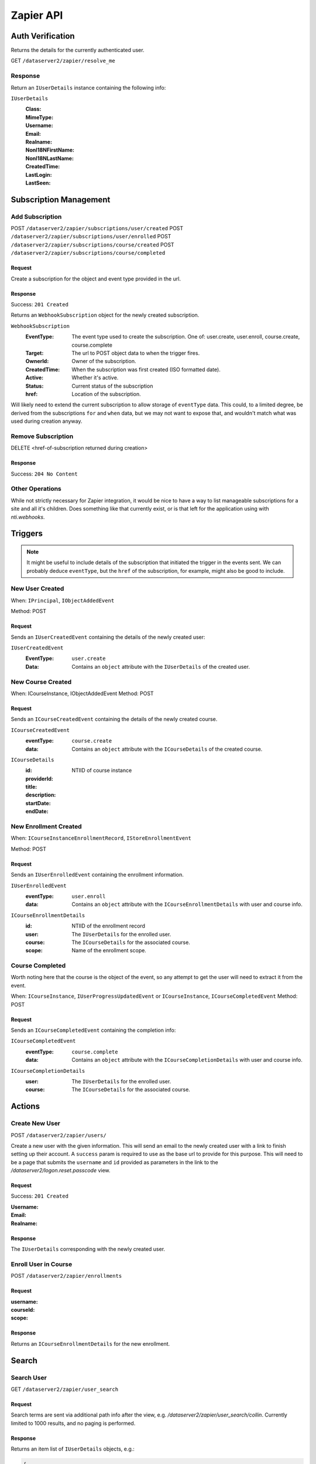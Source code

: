 ===========
Zapier API
===========


Auth Verification
=================
Returns the details for the currently authenticated user.

GET ``/dataserver2/zapier/resolve_me``

Response
--------
Return an ``IUserDetails`` instance containing the following info:

``IUserDetails``
    :Class:
    :MimeType:
    :Username:
    :Email:
    :Realname:
    :NonI18NFirstName:
    :NonI18NLastName:
    :CreatedTime:
    :LastLogin:
    :LastSeen:


Subscription Management
=======================

Add Subscription
----------------
POST ``/dataserver2/zapier/subscriptions/user/created``
POST ``/dataserver2/zapier/subscriptions/user/enrolled``
POST ``/dataserver2/zapier/subscriptions/course/created``
POST ``/dataserver2/zapier/subscriptions/course/completed``


Request
~~~~~~~
Create a subscription for the object and event type provided in the url.

Response
~~~~~~~~
Success: ``201 Created``

Returns an ``WebhookSubscription`` object for the newly created subscription.

``WebhookSubscription``
    :EventType:  The event type used to create the subscription.  One of:
        user.create, user.enroll, course.create, course.complete
    :Target:  The url to POST object data to when the trigger fires.
    :OwnerId:  Owner of the subscription.
    :CreatedTime: When the subscription was first created (ISO formatted date).
    :Active:  Whether it's active.
    :Status: Current status of the subscription
    :href:  Location of the subscription.

Will likely need to extend the current subscription to allow storage of
``eventType`` data.  This could, to a limited degree, be derived from the
subscriptions ``for`` and ``when`` data, but we may not want to
expose that, and wouldn't match what was used during creation anyway.

Remove Subscription
-------------------
DELETE <href-of-subscription returned during creation>

Response
~~~~~~~~
Success: ``204 No Content``


Other Operations
----------------
While not strictly necessary for Zapier integration, it would be nice to have
a way to list manageable subscriptions for a site and all it's children.  Does
something like that currently exist, or is that left for the application
using with `nti.webhooks`.


Triggers
========
.. note:: It might be useful to include details of the subscription that
    initiated the trigger in the events sent.  We can probably deduce
    ``eventType``, but the ``href`` of the subscription, for example, might
    also be good to include.

New User Created
----------------
When: ``IPrincipal``, ``IObjectAddedEvent``

Method: POST

Request
~~~~~~~
Sends an ``IUserCreatedEvent`` containing the details of the newly created user:

``IUserCreatedEvent``
    :EventType: ``user.create``
    :Data:  Contains an ``object`` attribute with the ``IUserDetails`` of the
        created user.


New Course Created
------------------
When: ICourseInstance, IObjectAddedEvent
Method: POST

Request
~~~~~~~
Sends an ``ICourseCreatedEvent`` containing the details of the newly created course.

``ICourseCreatedEvent``
    :eventType:  ``course.create``
    :data:  Contains an ``object`` attribute with the ``ICourseDetails`` of the
        created course.

``ICourseDetails``
    :id: NTIID of course instance
    :providerId:
    :title:
    :description:
    :startDate:
    :endDate:


New Enrollment Created
----------------------
When: ``ICourseInstanceEnrollmentRecord``, ``IStoreEnrollmentEvent``

Method: POST

Request
~~~~~~~
Sends an ``IUserEnrolledEvent`` containing the enrollment information.

``IUserEnrolledEvent``
    :eventType: ``user.enroll``
    :data: Contains an ``object`` attribute with the ``ICourseEnrollmentDetails``
        with user and course info.

``ICourseEnrollmentDetails``
    :id:  NTIID of the enrollment record
    :user: The ``IUserDetails`` for the enrolled user.
    :course: The ``ICourseDetails`` for the associated course.
    :scope: Name of the enrollment scope.


Course Completed
----------------
Worth noting here that the course is the object of the event, so any attempt
to get the user will need to extract it from the event.

When: ``ICourseInstance``, ``IUserProgressUpdatedEvent``
or ``ICourseInstance``, ``ICourseCompletedEvent``
Method: POST

Request
~~~~~~~
Sends an ``ICourseCompletedEvent`` containing the completion info:

``ICourseCompletedEvent``
    :eventType: ``course.complete``
    :data: Contains an ``object`` attribute with the ``ICourseCompletionDetails``
        with user and course info.

``ICourseCompletionDetails``
    :user: The ``IUserDetails`` for the enrolled user.
    :course: The ``ICourseDetails`` for the associated course.


Actions
=======

Create New User
---------------
POST ``/dataserver2/zapier/users/``

Create a new user with the given information.  This will send an email to the
newly created user with a link to finish setting up their account.  A
``success`` param is required to use as the base url to provide for this
purpose.  This will need to be a page that submits the ``username`` and ``id``
provided as parameters in the link to the `/dataserver2/logon.reset.passcode`
view.

Request
~~~~~~~
Success: ``201 Created``

:Username:
:Email:
:Realname:

Response
~~~~~~~~
The ``IUserDetails`` corresponding with the newly created user.


Enroll User in Course
---------------------
POST ``/dataserver2/zapier/enrollments``

Request
~~~~~~~

:username:
:courseId:
:scope:

Response
~~~~~~~~
Returns an ``ICourseEnrollmentDetails`` for the new enrollment.


Search
======

Search User
-----------
GET ``/dataserver2/zapier/user_search``

Request
~~~~~~~
Search terms are sent via additional path info after the view, e.g.
`/dataserver2/zapier/user_search/collin`.  Currently limited to 1000 results,
and no paging is performed.

Response
~~~~~~~~
Returns an item list of ``IUserDetails`` objects, e.g.:

.. code-block:: json

    {
        "Items": [
            {
                "Class": "UserDetails",
                "CreatedTime": "2020-08-11T17:02:29Z",
                "Email": "bobby.hagen+atest@nextthought.com",
                "LastLogin": "2020-08-11T17:02:30Z",
                "LastSeen": "2020-08-11T17:02:30Z",
                "MimeType": "application/vnd.nextthought.zapier.userdetails",
                "NonI18NFirstName": "ATest",
                "NonI18NLastName": "Student",
                "Realname": "ATest Student",
                "Username": "atest.student"
            }
        ],
        "Last Modified": 0,
        "href": "/dataserver2/zapier/user_search/atest"
    }


Search Course
-------------
GET ``/dataserver2/zapier/course_search``

Request
~~~~~~~

:filter:  Filter string used to search for matches by title, description,
    provider id and tags
:sortOn:  The key on which to sort.  One of: "title", "startdate", or "enddate"
:sortOrder:  "ascending" or "descending"
:batchStart:  The absolute index of the first entry to return, after sorting.
:batchSize:  The number of items to return in the batch/page.


Response
~~~~~~~~
Returns an item list of ``ICourseDetails`` objects.
